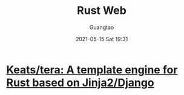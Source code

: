 #+TITLE: Rust Web
#+AUTHOR: Guangtao
#+EMAIL: gtrunsec@hardenedlinux.org
#+DATE: 2021-05-15 Sat 19:31
#+OPTIONS:   H:3 num:t toc:t \n:nil @:t ::t |:t ^:nil -:t f:t *:t <:t



* [[https://github.com/Keats/tera][Keats/tera: A template engine for Rust based on Jinja2/Django]]

